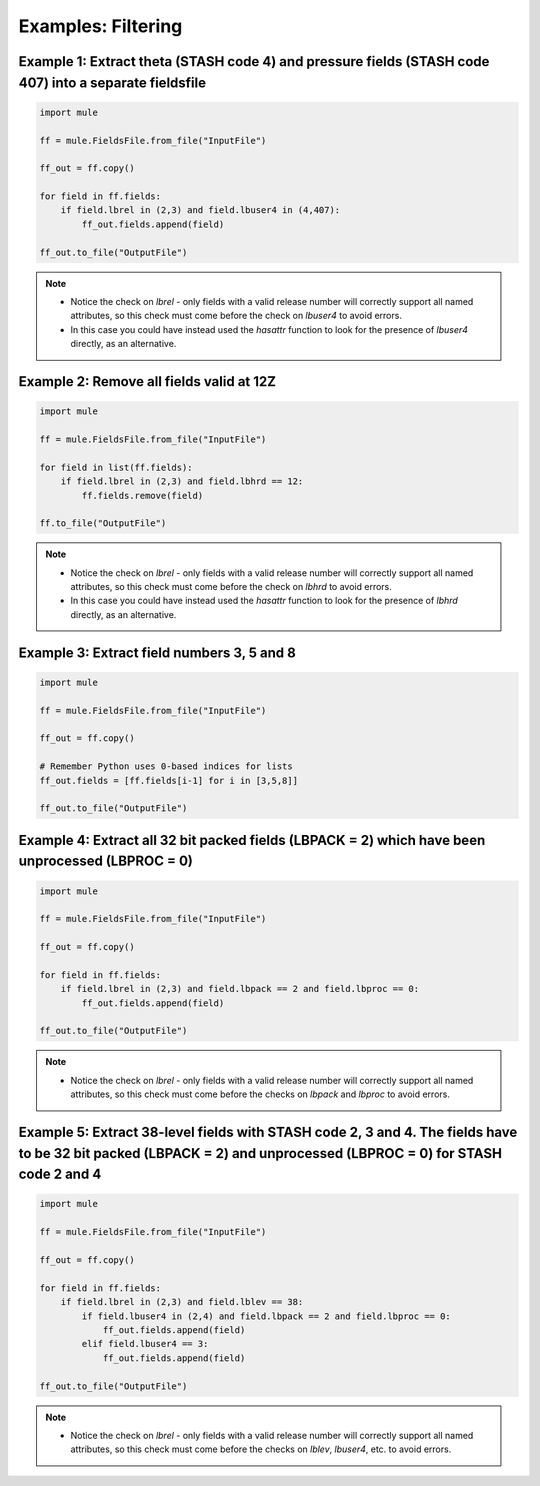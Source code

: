 Examples: Filtering
===================

Example 1: Extract theta (STASH code 4) and pressure fields (STASH code 407) into a separate fieldsfile
-------------------------------------------------------------------------------------------------------

.. code-block:: python

    import mule

    ff = mule.FieldsFile.from_file("InputFile")

    ff_out = ff.copy()

    for field in ff.fields:
        if field.lbrel in (2,3) and field.lbuser4 in (4,407):
            ff_out.fields.append(field)

    ff_out.to_file("OutputFile")


.. Note::
    
    * Notice the check on `lbrel` - only fields with a valid release number will
      correctly support all named attributes, so this check must come before
      the check on `lbuser4` to avoid errors.
    * In this case you could have instead used the `hasattr` function to look 
      for the presence of `lbuser4` directly, as an alternative.


Example 2: Remove all fields valid at 12Z
-----------------------------------------

.. code-block:: python

    import mule

    ff = mule.FieldsFile.from_file("InputFile")

    for field in list(ff.fields):
        if field.lbrel in (2,3) and field.lbhrd == 12:
            ff.fields.remove(field)

    ff.to_file("OutputFile")

.. Note::
    
    * Notice the check on `lbrel` - only fields with a valid release number will
      correctly support all named attributes, so this check must come before
      the check on `lbhrd` to avoid errors.
    * In this case you could have instead used the `hasattr` function to look 
      for the presence of `lbhrd` directly, as an alternative.


Example 3: Extract field numbers 3, 5 and 8
-------------------------------------------

.. code-block:: python

    import mule

    ff = mule.FieldsFile.from_file("InputFile")

    ff_out = ff.copy()

    # Remember Python uses 0-based indices for lists
    ff_out.fields = [ff.fields[i-1] for i in [3,5,8]]

    ff_out.to_file("OutputFile")


Example 4: Extract all 32 bit packed fields (LBPACK = 2) which have been unprocessed (LBPROC = 0)
-------------------------------------------------------------------------------------------------

.. code-block:: python

    import mule

    ff = mule.FieldsFile.from_file("InputFile")

    ff_out = ff.copy()

    for field in ff.fields:
        if field.lbrel in (2,3) and field.lbpack == 2 and field.lbproc == 0:
            ff_out.fields.append(field)

    ff_out.to_file("OutputFile")

.. Note::
    
    * Notice the check on `lbrel` - only fields with a valid release number will
      correctly support all named attributes, so this check must come before
      the checks on `lbpack` and `lbproc` to avoid errors.

Example 5: Extract 38-level fields with STASH code 2, 3 and 4. The fields have to be 32 bit packed (LBPACK = 2) and unprocessed (LBPROC = 0) for STASH code 2 and 4
-------------------------------------------------------------------------------------------------------------------------------------------------------------------

.. code-block:: python

    import mule

    ff = mule.FieldsFile.from_file("InputFile")

    ff_out = ff.copy()

    for field in ff.fields:
        if field.lbrel in (2,3) and field.lblev == 38:
            if field.lbuser4 in (2,4) and field.lbpack == 2 and field.lbproc == 0:
                ff_out.fields.append(field)
            elif field.lbuser4 == 3:
                ff_out.fields.append(field)

    ff_out.to_file("OutputFile")

.. Note::
    
    * Notice the check on `lbrel` - only fields with a valid release number will
      correctly support all named attributes, so this check must come before
      the checks on `lblev`, `lbuser4`, etc. to avoid errors.
